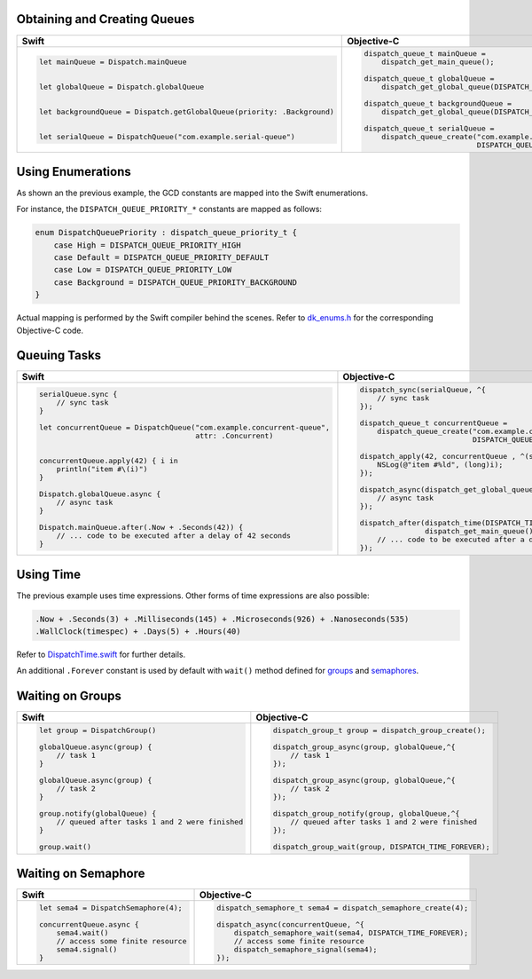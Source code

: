 .. DO NOT EDIT. THIS FILE IS GENERATED BY CheatSheet.py

Obtaining and Creating Queues
-----------------------------

+---------------------------------------------------------------------------+---------------------------------------------------------------------------------------+
|                                   Swift                                   |                                      Objective-C                                      |
+===========================================================================+=======================================================================================+
|.. code:: swift                                                            |.. code:: objc                                                                         |
|                                                                           |                                                                                       |
|   let mainQueue = Dispatch.mainQueue                                      |   dispatch_queue_t mainQueue =                                                        |
|                                                                           |       dispatch_get_main_queue();                                                      |
|                                                                           |                                                                                       |
|   let globalQueue = Dispatch.globalQueue                                  |   dispatch_queue_t globalQueue =                                                      |
|                                                                           |       dispatch_get_global_queue(DISPATCH_QUEUE_PRIORITY_DEFAULT, 0);                  |
|                                                                           |                                                                                       |
|   let backgroundQueue = Dispatch.getGlobalQueue(priority: .Background)    |   dispatch_queue_t backgroundQueue =                                                  |
|                                                                           |       dispatch_get_global_queue(DISPATCH_QUEUE_PRIORITY_BACKGROUND, 0);               |
|                                                                           |                                                                                       |
|   let serialQueue = DispatchQueue("com.example.serial-queue")             |   dispatch_queue_t serialQueue =                                                      |
|                                                                           |       dispatch_queue_create("com.example.serial-queue",                               |
|                                                                           |                             DISPATCH_QUEUE_SERIAL);                                   |
+---------------------------------------------------------------------------+---------------------------------------------------------------------------------------+


Using Enumerations
------------------

As shown an the previous example, the GCD constants are mapped into the Swift enumerations.

For instance, the ``DISPATCH_QUEUE_PRIORITY_*`` constants are mapped as follows:

.. code:: swift

    enum DispatchQueuePriority : dispatch_queue_priority_t {
        case High = DISPATCH_QUEUE_PRIORITY_HIGH
        case Default = DISPATCH_QUEUE_PRIORITY_DEFAULT
        case Low = DISPATCH_QUEUE_PRIORITY_LOW
        case Background = DISPATCH_QUEUE_PRIORITY_BACKGROUND
    }

Actual mapping is performed by the Swift compiler behind the scenes. Refer to
`dk_enums.h <DispatchKit/dk_enums.h>`_ for the corresponding Objective-C code.


Queuing Tasks
-------------

+---------------------------------------------------------------------------+---------------------------------------------------------------------------------------+
|                                   Swift                                   |                                      Objective-C                                      |
+===========================================================================+=======================================================================================+
|.. code:: swift                                                            |.. code:: objc                                                                         |
|                                                                           |                                                                                       |
|   serialQueue.sync {                                                      |   dispatch_sync(serialQueue, ^{                                                       |
|       // sync task                                                        |       // sync task                                                                    |
|   }                                                                       |   });                                                                                 |
|                                                                           |                                                                                       |
|   let concurrentQueue = DispatchQueue("com.example.concurrent-queue",     |   dispatch_queue_t concurrentQueue =                                                  |
|                                       attr: .Concurrent)                  |       dispatch_queue_create("com.example.concurrent-queue",                           |
|                                                                           |                             DISPATCH_QUEUE_CONCURRENT);                               |
|                                                                           |                                                                                       |
|   concurrentQueue.apply(42) { i in                                        |   dispatch_apply(42, concurrentQueue , ^(size_t i){                                   |
|       println("item #\(i)")                                               |       NSLog(@"item #%ld", (long)i);                                                   |
|   }                                                                       |   });                                                                                 |
|                                                                           |                                                                                       |
|   Dispatch.globalQueue.async {                                            |   dispatch_async(dispatch_get_global_queue(DISPATCH_QUEUE_PRIORITY_DEFAULT, 0), ^{    |
|       // async task                                                       |       // async task                                                                   |
|   }                                                                       |   });                                                                                 |
|                                                                           |                                                                                       |
|   Dispatch.mainQueue.after(.Now + .Seconds(42)) {                         |   dispatch_after(dispatch_time(DISPATCH_TIME_NOW, 42 * NSEC_PER_SEC),                 |
|       // ... code to be executed after a delay of 42 seconds              |                  dispatch_get_main_queue(), ^{                                        |
|   }                                                                       |       // ... code to be executed after a delay of 42 seconds                          |
|                                                                           |   });                                                                                 |
+---------------------------------------------------------------------------+---------------------------------------------------------------------------------------+


Using Time
----------

The previous example uses time expressions. Other forms of time expressions are also possible:

.. code:: swift

    .Now + .Seconds(3) + .Milliseconds(145) + .Microseconds(926) + .Nanoseconds(535)
    .WallClock(timespec) + .Days(5) + .Hours(40)

Refer to `DispatchTime.swift <DispatchKit/DispatchTime.swift>`_ for further details.

An additional ``.Forever`` constant is used by default with ``wait()`` method defined
for `groups <Waiting on Groups_>`_ and `semaphores <Waiting on Semaphore_>`_.


Waiting on Groups
-----------------

+---------------------------------------------------------------------------+---------------------------------------------------------------------------------------+
|                                   Swift                                   |                                      Objective-C                                      |
+===========================================================================+=======================================================================================+
|.. code:: swift                                                            |.. code:: objc                                                                         |
|                                                                           |                                                                                       |
|   let group = DispatchGroup()                                             |   dispatch_group_t group = dispatch_group_create();                                   |
|                                                                           |                                                                                       |
|   globalQueue.async(group) {                                              |   dispatch_group_async(group, globalQueue,^{                                          |
|       // task 1                                                           |       // task 1                                                                       |
|   }                                                                       |   });                                                                                 |
|                                                                           |                                                                                       |
|   globalQueue.async(group) {                                              |   dispatch_group_async(group, globalQueue,^{                                          |
|       // task 2                                                           |       // task 2                                                                       |
|   }                                                                       |   });                                                                                 |
|                                                                           |                                                                                       |
|   group.notify(globalQueue) {                                             |   dispatch_group_notify(group, globalQueue,^{                                         |
|       // queued after tasks 1 and 2 were finished                         |       // queued after tasks 1 and 2 were finished                                     |
|   }                                                                       |   });                                                                                 |
|                                                                           |                                                                                       |
|   group.wait()                                                            |   dispatch_group_wait(group, DISPATCH_TIME_FOREVER);                                  |
|                                                                           |                                                                                       |
+---------------------------------------------------------------------------+---------------------------------------------------------------------------------------+


Waiting on Semaphore
--------------------

+---------------------------------------------------------------------------+---------------------------------------------------------------------------------------+
|                                   Swift                                   |                                      Objective-C                                      |
+===========================================================================+=======================================================================================+
|.. code:: swift                                                            |.. code:: objc                                                                         |
|                                                                           |                                                                                       |
|   let sema4 = DispatchSemaphore(4);                                       |   dispatch_semaphore_t sema4 = dispatch_semaphore_create(4);                          |
|                                                                           |                                                                                       |
|   concurrentQueue.async {                                                 |   dispatch_async(concurrentQueue, ^{                                                  |
|       sema4.wait()                                                        |       dispatch_semaphore_wait(sema4, DISPATCH_TIME_FOREVER);                          |
|       // access some finite resource                                      |       // access some finite resource                                                  |
|       sema4.signal()                                                      |       dispatch_semaphore_signal(sema4);                                               |
|   }                                                                       |   });                                                                                 |
|                                                                           |                                                                                       |
|                                                                           |                                                                                       |
|                                                                           |                                                                                       |
+---------------------------------------------------------------------------+---------------------------------------------------------------------------------------+

